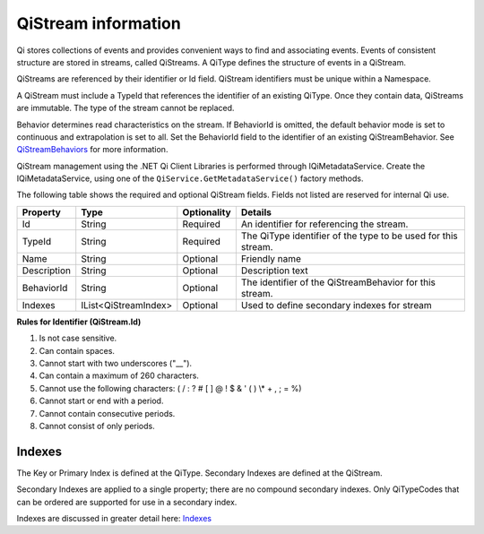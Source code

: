 QiStream information
====================

Qi stores collections of events and provides convenient ways to find and associating events. Events 
of consistent structure are stored in streams, called QiStreams.  A QiType defines the structure 
of events in a QiStream.

QiStreams are referenced by their identifier or Id field. QiStream identifiers must be unique 
within a Namespace.

A QiStream must include a TypeId that references the identifier of an existing QiType. Once 
they contain data, QiStreams are immutable. The type of the stream cannot be replaced.

Behavior determines read characteristics on the stream. If BehaviorId is omitted, the default 
behavior mode is set to continuous and extrapolation is set to all. Set the BehaviorId field 
to the identifier of an existing QiStreamBehavior. See 
`QiStreamBehaviors <https://qi-docs-rst.readthedocs.org/en/latest/Qi_Stream_Behavior.html>`__ 
for more information.

QiStream management using the .NET Qi Client Libraries is performed through IQiMetadataService. 
Create the IQiMetadataService, using one of the ``QiService.GetMetadataService()`` factory methods.

The following table shows the required and optional QiStream fields. Fields not listed are reserved
for internal Qi use. 


+---------------+------------------------------+-------------+----------------------------------------------+
| Property      | Type                         | Optionality |Details                                       |
+===============+==============================+=============+==============================================+
| Id            | String                       | Required    | An identifier for referencing the stream.    |
+---------------+------------------------------+-------------+----------------------------------------------+
| TypeId        | String                       | Required    | The QiType identifier of the type to be      |
|               |                              |             | used for this stream.                        |
+---------------+------------------------------+-------------+----------------------------------------------+
| Name          | String                       | Optional    | Friendly name                                |
+---------------+------------------------------+-------------+----------------------------------------------+
| Description   | String                       | Optional    | Description text                             |
+---------------+------------------------------+-------------+----------------------------------------------+
| BehaviorId    | String                       | Optional    | The identifier of the QiStreamBehavior for   |
|               |                              |             | this stream.                                 |
+---------------+------------------------------+-------------+----------------------------------------------+
| Indexes       | IList<QiStreamIndex>         | Optional    | Used to define secondary indexes for stream  |
+---------------+------------------------------+-------------+----------------------------------------------+


**Rules for Identifier (QiStream.Id)**

1. Is not case sensitive.
2. Can contain spaces.
3. Cannot start with two underscores ("\_\_").
4. Can contain a maximum of 260 characters.
5. Cannot use the following characters: ( / : ? # [ ] @ ! $ & ' ( ) \\\* +
   , ; = %)
6. Cannot start or end with a period.
7. Cannot contain consecutive periods.
8. Cannot consist of only periods. 



Indexes
-------

The Key or Primary Index is defined at the QiType. Secondary
Indexes are defined at the QiStream.

Secondary Indexes are applied to a single property; there are no
compound secondary indexes. Only QiTypeCodes
that can be ordered are supported for use in a secondary index.

Indexes are discussed in greater detail here: `Indexes <https://qi-docs-rst.readthedocs.org/en/latest/indexes.html>`__
